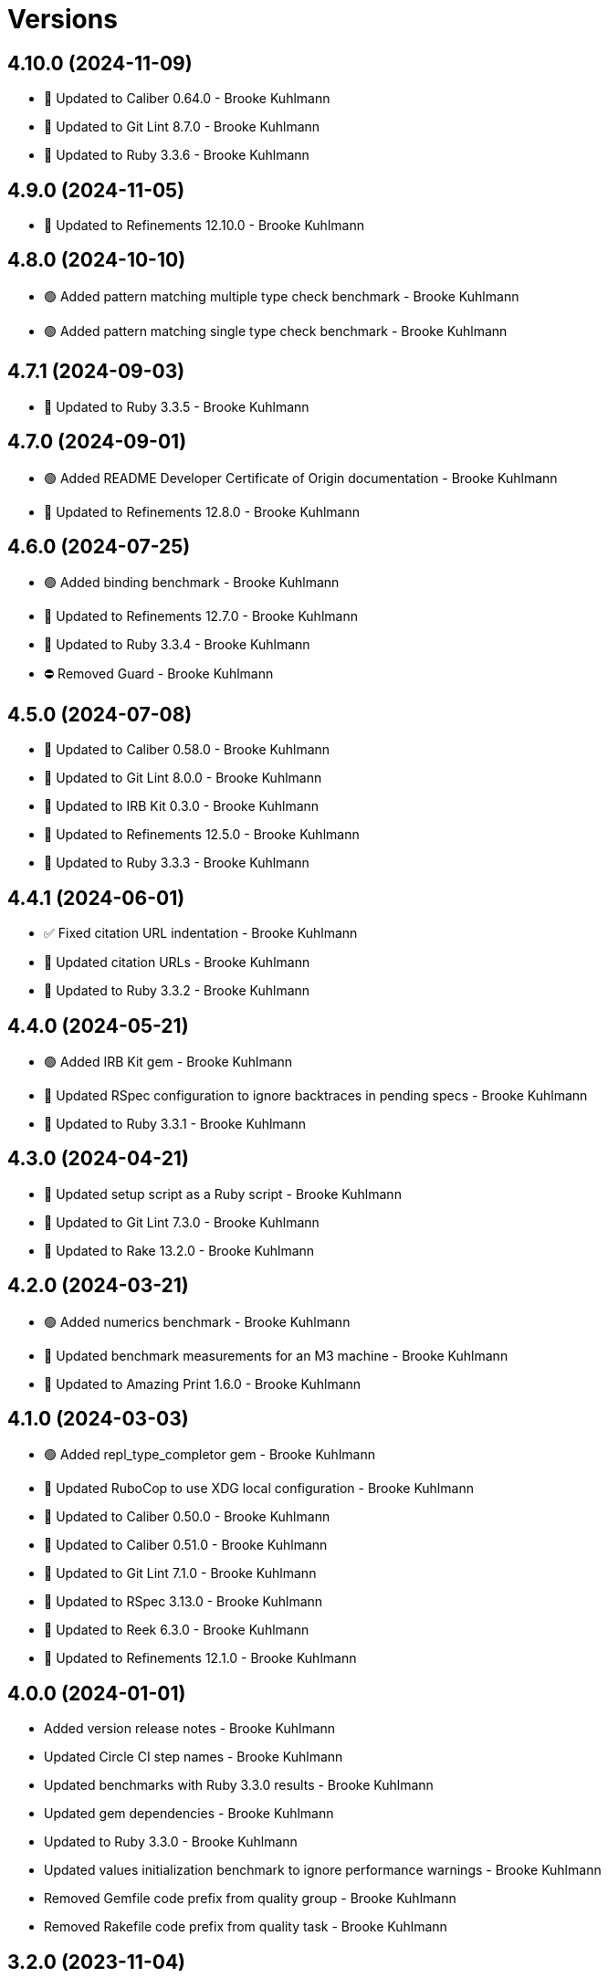 = Versions

== 4.10.0 (2024-11-09)

* 🔼 Updated to Caliber 0.64.0 - Brooke Kuhlmann
* 🔼 Updated to Git Lint 8.7.0 - Brooke Kuhlmann
* 🔼 Updated to Ruby 3.3.6 - Brooke Kuhlmann

== 4.9.0 (2024-11-05)

* 🔼 Updated to Refinements 12.10.0 - Brooke Kuhlmann

== 4.8.0 (2024-10-10)

* 🟢 Added pattern matching multiple type check benchmark - Brooke Kuhlmann
* 🟢 Added pattern matching single type check benchmark - Brooke Kuhlmann

== 4.7.1 (2024-09-03)

* 🔼 Updated to Ruby 3.3.5 - Brooke Kuhlmann

== 4.7.0 (2024-09-01)

* 🟢 Added README Developer Certificate of Origin documentation - Brooke Kuhlmann
* 🔼 Updated to Refinements 12.8.0 - Brooke Kuhlmann

== 4.6.0 (2024-07-25)

* 🟢 Added binding benchmark - Brooke Kuhlmann
* 🔼 Updated to Refinements 12.7.0 - Brooke Kuhlmann
* 🔼 Updated to Ruby 3.3.4 - Brooke Kuhlmann
* ⛔️ Removed Guard - Brooke Kuhlmann

== 4.5.0 (2024-07-08)

* 🔼 Updated to Caliber 0.58.0 - Brooke Kuhlmann
* 🔼 Updated to Git Lint 8.0.0 - Brooke Kuhlmann
* 🔼 Updated to IRB Kit 0.3.0 - Brooke Kuhlmann
* 🔼 Updated to Refinements 12.5.0 - Brooke Kuhlmann
* 🔼 Updated to Ruby 3.3.3 - Brooke Kuhlmann

== 4.4.1 (2024-06-01)

* ✅ Fixed citation URL indentation - Brooke Kuhlmann
* 🔼 Updated citation URLs - Brooke Kuhlmann
* 🔼 Updated to Ruby 3.3.2 - Brooke Kuhlmann

== 4.4.0 (2024-05-21)

* 🟢 Added IRB Kit gem - Brooke Kuhlmann
* 🔼 Updated RSpec configuration to ignore backtraces in pending specs - Brooke Kuhlmann
* 🔼 Updated to Ruby 3.3.1 - Brooke Kuhlmann

== 4.3.0 (2024-04-21)

* 🔼 Updated setup script as a Ruby script - Brooke Kuhlmann
* 🔼 Updated to Git Lint 7.3.0 - Brooke Kuhlmann
* 🔼 Updated to Rake 13.2.0 - Brooke Kuhlmann

== 4.2.0 (2024-03-21)

* 🟢 Added numerics benchmark - Brooke Kuhlmann
* 🔼 Updated benchmark measurements for an M3 machine - Brooke Kuhlmann
* 🔼 Updated to Amazing Print 1.6.0 - Brooke Kuhlmann

== 4.1.0 (2024-03-03)

* 🟢 Added repl_type_completor gem - Brooke Kuhlmann
* 🔼 Updated RuboCop to use XDG local configuration - Brooke Kuhlmann
* 🔼 Updated to Caliber 0.50.0 - Brooke Kuhlmann
* 🔼 Updated to Caliber 0.51.0 - Brooke Kuhlmann
* 🔼 Updated to Git Lint 7.1.0 - Brooke Kuhlmann
* 🔼 Updated to RSpec 3.13.0 - Brooke Kuhlmann
* 🔼 Updated to Reek 6.3.0 - Brooke Kuhlmann
* 🔼 Updated to Refinements 12.1.0 - Brooke Kuhlmann

== 4.0.0 (2024-01-01)

* Added version release notes - Brooke Kuhlmann
* Updated Circle CI step names - Brooke Kuhlmann
* Updated benchmarks with Ruby 3.3.0 results - Brooke Kuhlmann
* Updated gem dependencies - Brooke Kuhlmann
* Updated to Ruby 3.3.0 - Brooke Kuhlmann
* Updated values initialization benchmark to ignore performance warnings - Brooke Kuhlmann
* Removed Gemfile code prefix from quality group - Brooke Kuhlmann
* Removed Rakefile code prefix from quality task - Brooke Kuhlmann

== 3.2.0 (2023-11-04)

* Added refinement import benchmark - Brooke Kuhlmann
* Added refinement initialization benchmark - Brooke Kuhlmann
* Added refinement messaging benchmark - Brooke Kuhlmann
* Added refinement refine benchmark - Brooke Kuhlmann
* Updated to Caliber 0.42.0 - Brooke Kuhlmann
* Refactored Gemfile to use ruby file syntax - Brooke Kuhlmann

== 3.1.0 (2023-10-01)

* Fixed RuboCop Packaging/BundlerSetupInTests issues - Brooke Kuhlmann
* Added RuboCop Style/RedundantRegexpArgument configuration - Brooke Kuhlmann
* Updated GitHub issue template with simplified sections - Brooke Kuhlmann
* Updated Rake RSpec task configuration to not be verbose - Brooke Kuhlmann

== 3.0.1 (2023-06-19)

* Updated to Caliber 0.35.0 - Brooke Kuhlmann
* Updated to Git Lint 6.0.0 - Brooke Kuhlmann
* Updated to Refinements 11.0.0 - Brooke Kuhlmann
* Updated value initialization to include custom data and structs - Brooke Kuhlmann

== 3.0.0 (2023-05-25)

* Added read example for Data objects - Brooke Kuhlmann
* Added render script - Brooke Kuhlmann
* Added value construction benchmark for Data objects - Brooke Kuhlmann
* Added write example for Data objects - Brooke Kuhlmann
* Updated value construction as initialization - Brooke Kuhlmann
* Updated value construction to include Data and Struct positionals - Brooke Kuhlmann
* Removed Ruby script folder parent - Brooke Kuhlmann
* Removed Values and Value Semantic gems - Brooke Kuhlmann
* Removed struct construction - Brooke Kuhlmann
* Refactored RuboCop Lint/UselessAssignment - Brooke Kuhlmann
* Refactored benchmarks to use single line reports where appropriate - Brooke Kuhlmann
* Refactored struct inheritance as value inheritance - Brooke Kuhlmann

== 2.2.2 (2023-05-10)

* Updated Caliber configuration - Brooke Kuhlmann
* Updated to Debug 1.8.0 - Brooke Kuhlmann

== 2.2.1 (2023-04-30)

* Fixed Ruby hash reduce benchmark terminology - Brooke Kuhlmann
* Added hash map reduce benchmark - Brooke Kuhlmann
* Updated Ruby delegates benchmark to include argument forwarding - Brooke Kuhlmann
* Updated to Caliber 0.30.0 - Brooke Kuhlmann
* Updated to Ruby 3.2.2 - Brooke Kuhlmann

== 2.2.0 (2023-03-22)

* Added Ruby constants lookup benchmark - Brooke Kuhlmann
* Refactored Pathname require tree refinement to pass single argument - Brooke Kuhlmann

== 2.1.0 (2023-03-01)

* Fixed RuboCop Lint/MissingSuper issue - Brooke Kuhlmann
* Added RuboCop Capybara configuration - Brooke Kuhlmann
* Added Ruby method send benchmark - Brooke Kuhlmann
* Updated Reek dependency to not be required - Brooke Kuhlmann
* Updated site URLs to use bare domain - Brooke Kuhlmann
* Updated to Ruby 3.2.1 - Brooke Kuhlmann

== 2.0.2 (2023-02-05)

* Fixed Guardfile to use RSpec binstub - Brooke Kuhlmann
* Added Rake binstub - Brooke Kuhlmann
* Updated to Caliber 0.25.0 - Brooke Kuhlmann
* Refactored RSpec helper to use spec root constant - Brooke Kuhlmann

== 2.0.1 (2023-01-15)

* Updated to Caliber 0.21.0 - Brooke Kuhlmann
* Updated to Git Lint 5.0.0 - Brooke Kuhlmann
* Updated to SimpleCov 0.22.0 - Brooke Kuhlmann

== 2.0.0 (2022-12-25)

* Added RSpec binstub - Brooke Kuhlmann
* Updated scripts to be inline and executable by default - Brooke Kuhlmann
* Updated to Debug 1.7.0 - Brooke Kuhlmann
* Updated to RSpec 3.12.0 - Brooke Kuhlmann
* Updated to Refinements 10.0.0 - Brooke Kuhlmann
* Updated to Ruby 3.1.3 - Brooke Kuhlmann
* Updated to Ruby 3.2.0 - Brooke Kuhlmann
* Removed gem dependencies only used for scripts - Brooke Kuhlmann
* Refactored method proc benchmark methods - Brooke Kuhlmann

== 1.3.0 (2022-10-22)

* Fixed Rakefile RSpec initialization - Brooke Kuhlmann
* Fixed RuboCop Style/StabbyLambdaParentheses issues - Brooke Kuhlmann
* Fixed SimpleCov Guard interaction - Brooke Kuhlmann
* Fixed SimpleCov gem requirement to not be required by default - Brooke Kuhlmann
* Added Circle CI SimpleCov artifacts - Brooke Kuhlmann
* Updated SimpleCov configuration to use filters and minimum coverage - Brooke Kuhlmann
* Updated to Benchmark IPS 2.10.0 - Brooke Kuhlmann
* Updated to Caliber 0.16.0 - Brooke Kuhlmann
* Updated to Dry Struct 1.5.0 - Brooke Kuhlmann
* Updated to Refinements 9.7.0 - Brooke Kuhlmann

== 1.2.0 (2022-07-17)

* Updated to Caliber 0.11.0 - Brooke Kuhlmann
* Updated to Debug 1.6.0 - Brooke Kuhlmann
* Updated to Refinements 9.6.0 - Brooke Kuhlmann
* Removed Bundler Leak gem - Brooke Kuhlmann

== 1.1.4 (2022-05-07)

* Updated to Caliber 0.8.0 - Brooke Kuhlmann
* Updated to Refinements 9.4.0 - Brooke Kuhlmann

== 1.1.3 (2022-04-23)

* Added GitHub sponsorship configuration - Brooke Kuhlmann
* Updated to Caliber 0.6.0 - Brooke Kuhlmann
* Updated to Caliber 0.7.0 - Brooke Kuhlmann
* Updated to Git Lint 4.0.0 - Brooke Kuhlmann
* Updated to Ruby 3.1.2 - Brooke Kuhlmann

== 1.1.2 (2022-04-09)

* Updated to Caliber 0.4.0 - Brooke Kuhlmann
* Updated to Caliber 0.5.0 - Brooke Kuhlmann
* Updated to Debug 1.5.0 - Brooke Kuhlmann

== 1.1.1 (2022-03-03)

* Fixed Hippocratic License to be 2.1.0 version - Brooke Kuhlmann
* Updated to Caliber 0.2.0 - Brooke Kuhlmann
* Updated to Ruby 3.1.1 - Brooke Kuhlmann

== 1.1.0 (2022-02-12)

* Added Caliber - Brooke Kuhlmann
* Updated to Git Lint 3.2.0 - Brooke Kuhlmann
* Updated to RSpec 3.11.0 - Brooke Kuhlmann
* Updated to Refinements 9.2.0 - Brooke Kuhlmann
* Removed README badges - Brooke Kuhlmann

== 1.0.2 (2022-01-25)

* Added Ruby version to Gemfile - Brooke Kuhlmann
* Updated to Reek 6.1.0 - Brooke Kuhlmann
* Updated to Refinements 9.1.0 - Brooke Kuhlmann
* Updated to Rubocop 1.25.0 - Brooke Kuhlmann

== 1.0.1 (2022-01-01)

* Updated README policy section links - Brooke Kuhlmann
* Updated changes as versions documentation - Brooke Kuhlmann
* Updated to Git Lint 3.0.0 - Brooke Kuhlmann
* Removed code of conduct and contributing files - Brooke Kuhlmann

== 1.0.0 (2021-12-27)

* Fixed Hippocratic license structure - Brooke Kuhlmann
* Fixed README changes and credits sections - Brooke Kuhlmann
* Fixed contributing documentation - Brooke Kuhlmann
* Added project citation information - Brooke Kuhlmann
* Updated GitHub issue template - Brooke Kuhlmann
* Updated Rubocop sub-project gem dependencies - Brooke Kuhlmann
* Updated to Amazing Print 1.4.0 - Brooke Kuhlmann
* Updated to Debug 1.4.0 - Brooke Kuhlmann
* Updated to Hippocratic License 3.0.0 - Brooke Kuhlmann
* Updated to Refinements 9.0.0 - Brooke Kuhlmann
* Updated to Rubocop 1.24.0 - Brooke Kuhlmann
* Updated to Ruby 3.0.3 - Brooke Kuhlmann
* Updated to Ruby 3.1.0 - Brooke Kuhlmann
* Updated to SimpleCov 0.21.2 - Brooke Kuhlmann
* Refactored RSpec temporary directory shared context - Brooke Kuhlmann

== 0.18.1 (2021-11-20)

* Fixed Rubocop Style/OpenStructUse issues - Brooke Kuhlmann
* Fixed Ruby struct construction benchmark example names - Brooke Kuhlmann
* Added README community link - Brooke Kuhlmann
* Updated to Refinements 8.4.0 - Brooke Kuhlmann
* Updated to Refinements 8.5.0 - Brooke Kuhlmann
* Removed notes from pull request template - Brooke Kuhlmann

== 0.18.0 (2021-10-02)

* Fixed Style/SelectByRegexp issues - Brooke Kuhlmann
* Added Debug gem - Brooke Kuhlmann
* Removed Pry dependencies - Brooke Kuhlmann
* Removed RSpec spec helper GC automatic compaction - Brooke Kuhlmann

== 0.17.1 (2021-09-05)

* Updated README project description - Brooke Kuhlmann
* Updated Rubocop gem dependencies - Brooke Kuhlmann
* Updated to Amazing Print 1.3.0 - Brooke Kuhlmann
* Removed Bundler Audit - Brooke Kuhlmann
* Removed RubyCritic and associated CLI option - Brooke Kuhlmann

== 0.17.0 (2021-07-31)

* Fixed Rubocop Layout/RedundantLineBreak issue - Brooke Kuhlmann
* Added Ruby loops benchmark - Brooke Kuhlmann
* Updated to Rubocop 1.14.0 - Brooke Kuhlmann
* Updated to Ruby 3.0.2 - Brooke Kuhlmann

== 0.16.0 (2021-04-18)

* Added Ruby garbage collection compaction - Brooke Kuhlmann
* Updated Code Quality URLs - Brooke Kuhlmann
* Updated benchmark results for Ruby 3.0.0 - Brooke Kuhlmann
* Updated to Circle CI 2.1.0 - Brooke Kuhlmann
* Updated to Docker Alpine Ruby image - Brooke Kuhlmann
* Updated to Rubocop 1.10.0 - Brooke Kuhlmann
* Updated to Rubocop 1.8.0 - Brooke Kuhlmann
* Updated to Ruby 3.0.1 - Brooke Kuhlmann
* Refactored RSpec temporary directory shared context - Brooke Kuhlmann

== 0.15.0 (2020-12-30)

* Fixed Circle CI configuration for Bundler config path - Brooke Kuhlmann
* Fixed Rubocop Style/RedundantFreeze issue - Brooke Kuhlmann
* Added Circle CI explicit Bundle install configuration - Brooke Kuhlmann
* Updated to Gemsmith 15.0.0 - Brooke Kuhlmann
* Updated to Git Lint 2.0.0 - Brooke Kuhlmann
* Updated to Refinements 7.18.0 - Brooke Kuhlmann
* Updated to Refinements 8.0.0 - Brooke Kuhlmann
* Updated to Ruby 3.0.0 - Brooke Kuhlmann

== 0.14.0 (2020-12-13)

* Fixed Rubocop Performance/MethodObjectAsBlock issues
* Fixed spec helper to only require tools
* Added Amazing Print
* Added Gemfile groups
* Added Refinements development dependency
* Added RubyCritic
* Added RubyCritic configuration
* Added additional method proc benchmarks
* Updated Circle CI configuration to skip RubyCritic
* Updated Gemfile to put Guard RSpec in test group
* Updated Gemfile to put SimpleCov in code quality group
* Removed RubyGems requirement from binstubs

== 0.13.0 (2020-11-14)

* Fixed Rubocop Lint/ConstantDefinitionInBlock issue
* Added Bundler Leak development dependency
* Updated Rubocop gems
* Updated project documentation to conform to Rubysmith template
* Updated to Bundler Audit 0.7.0
* Updated to Git Lint 1.3.0
* Updated to RSpec 3.10.0
* Updated to Ruby 2.7.2
* Updated to SimpleCov 0.19.0

== 0.12.0 (2020-09-05)

* Fixed Style/SingleArgumentDig issue
* Added Guard and Rubocop binstubs
* Added concatenation benchmarks for smaller and larger strings
* Added multi-splat array concatenation benchmark
* Updated to Rubocop 0.89.0
* Removed Rubocop Layout/MultilineOperationIndentation enablement
* Removed empty benchmark spec

== 0.11.0 (2020-07-18)

* Fixed Bundler/OrderedGems issue
* Fixed Rubocop Lint/NonDeterministicRequireOrder issues
* Fixed Style/RedundantFetchBlock issue
* Fixed project requirements
* Added array search benchmark
* Added then benchmark
* Updated GitHub templates
* Updated README screencast cover to SVG format
* Updated to Git Lint 1.0.0
* Refactored Rakefile requirements


== 0.10.0 (2020-05-23)

* Added duplicate hash merge benchmark
* Updated Pry gem dependencies
* Updated README credit URL
* Updated README screencast URL
* Updated Rubocop gem dependencies
* Removed Tocer gem

== 0.9.0 (2020-04-01)

* Added README production and development setup instructions
* Updated README screencast to use larger image
* Updated documentation to ASCII Doc format
* Updated to Code of Conduct 2.0.0
* Updated to Reek 6.0.0
* Updated to Ruby 2.7.1
* Removed Code Climate support
* Removed README images

== 0.8.0 (2020-03-01)

* Added Ruby delegation micro benchmarks
* Updated README project requirements
* Updated to Reek 5.6.0
* Updated to Rubocop 0.79.0
* Updated to SimpleCov 0.18.0

== 0.7.0 (2020-01-01)

* Fixed SimpleCov setup in RSpec spec helper.
* Added gem console.
* Updated Pry development dependencies.
* Updated to Git Cop 4.0.0
* Updated to Rubocop 0.77.0.
* Updated to Rubocop 0.78.0.
* Updated to Rubocop RSpec 1.37.0.
* Updated to Rubocop Rake 0.5.0.
* Updated to Ruby 2.7.0.
* Updated to SimpleCov 0.17.0.
* Updated to Tocer 10.0.0.
* Removed unnecessary Bash script documentation.

== 0.6.1 (2019-11-01)

* Updated README screencast link.
* Updated to RSpec 3.9.0.
* Updated to Rubocop 0.76.0.

== 0.6.0 (2019-10-14)

* Fixed benchmark scripts to user Bundler.
* Added Rubocop Rake support.
* Added Ruby array concatenation benchmarks.
* Updated to Rake 13.0.0.
* Updated to Rubocop 0.75.0.
* Updated to Ruby 2.6.5.
* Refactored value benchmarks into multple scripts.

== 0.5.0 (2019-09-01)

* Added Hash merge benchmark.
* Updated README screencast tutorial.
* Updated to Ruby 2.6.4.
* Refactored structs to use hash-like syntax.

== 0.4.1 (2019-08-01)

* Updated to Rubocop 0.73.0.
* Updated to Tocer 9.1.0.
* Refactored RSpec helper support requirements.

== 0.4.0 (2019-06-01)

* Fixed RSpec/ContextWording issues.
* Added implicit string concatenation benchmark.
* Added method proc benchmark.
* Updated contributing documentation.
* Updated to Git Cop 3.5.0.
* Updated to Reek 5.4.0.
* Updated to Rubocop 0.69.0.
* Updated to Rubocop RSpec 1.33.0.
* Updated to Tocer 9.0.0.
* Removed Rubocop Performance cops.

== 0.3.1 (2019-05-01)

* Added Ruby warnings to RSpec helper.
* Added project icon to README.
* Updated to Rubocop 0.67.0.
* Updated to Ruby 2.6.3.

== 0.3.0 (2019-04-01)

* Fixed Rubocop Style/MethodCallWithArgsParentheses issues.
* Added Ruby hash lookup benchmarks.
* Added Ruby substring benchmarks.
* Updated Ruby string concatentation benchmarks.
* Updated to Ruby 2.6.2.
* Removed RSpec standard output/error suppression.
* Refactored Ruby start_with as matching benchmarks.

== 0.2.0 (2019-02-28)

* Added closure benchmarks.
* Added define method benchmarks.
* Added value object benchmarks.
* Updated Code Climate configuration to exclude scripts.
* Updated to Apache 2.0 license.
* Refactored Ruby Struct construction benchmarks to use anonymous classes.

== 0.1.0 (2019-02-01)

* Initial version.
